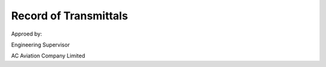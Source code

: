 Record of Transmittals
----------------------


Approed by:



Engineering Supervisor

AC Aviation Company Limited



